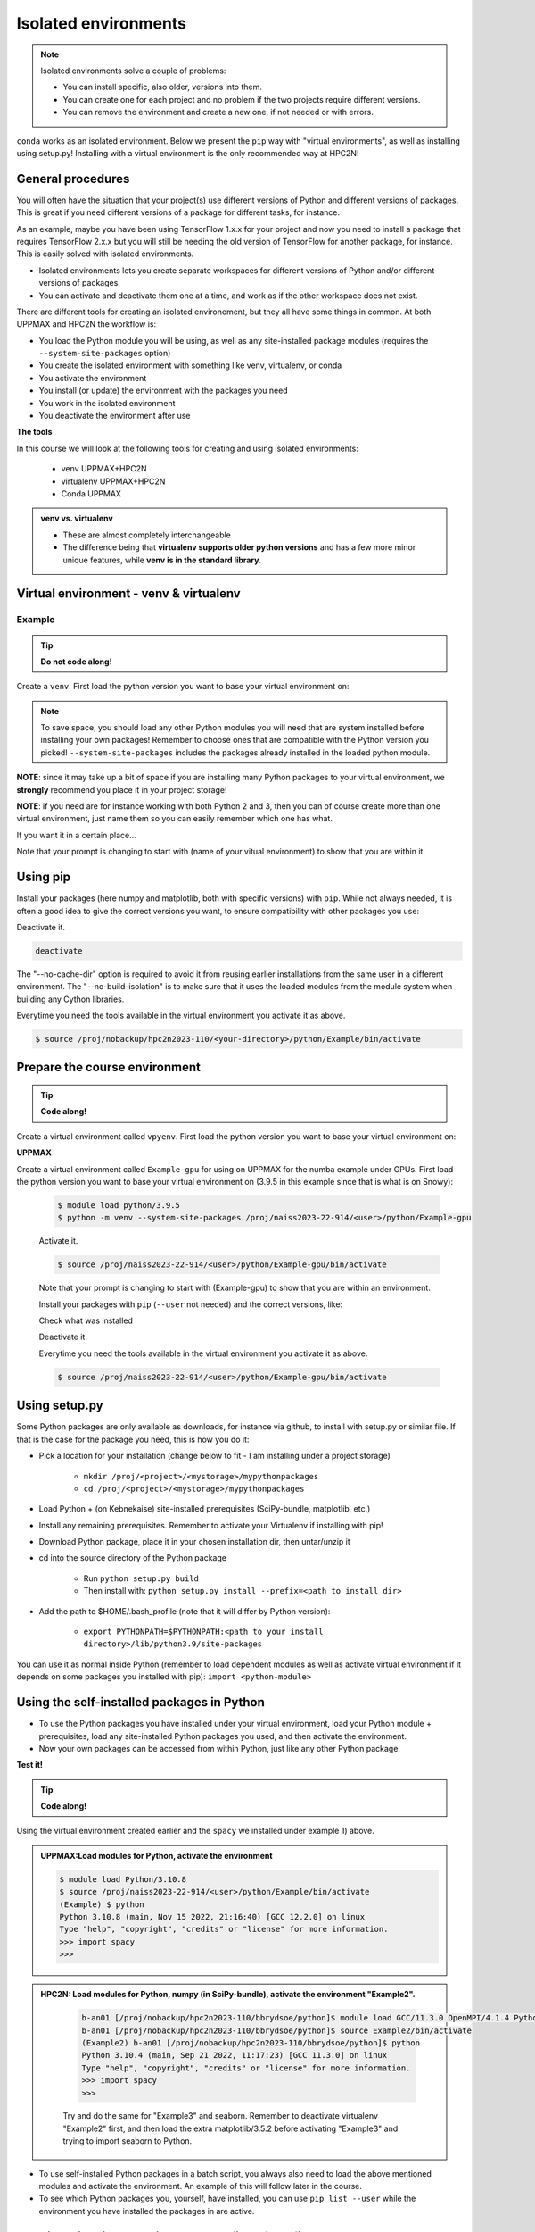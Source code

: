 Isolated environments
=====================

.. note::
   Isolated environments solve a couple of problems:
   
   - You can install specific, also older, versions into them.
   - You can create one for each project and no problem if the two projects require different versions.
   - You can remove the environment and create a new one, if not needed or with errors.
   
``conda`` works as an isolated environment. Below we present the ``pip`` way with "virtual environments", as well as installing using setup.py! Installing with a virtual environment is the only recommended way at HPC2N! 

.. questions::

   - How to work with isolated environments at HPC2N and UPPMAX?
   
.. objectives:: 

   - Give a general *theoretical* introduction to isolated environments 
   - Site-specific procedures.

General procedures   
------------------

You will often have the situation that your project(s) use different versions of Python and different versions of packages. This is great if you need different versions of a package for different tasks, for instance.

As an example, maybe you have been using TensorFlow 1.x.x for your project and now you need to install a package that requires TensorFlow 2.x.x but you will still be needing the old version of TensorFlow for another package, for instance. This is easily solved with isolated environments.

- Isolated environments lets you create separate workspaces for different versions of Python and/or different versions of packages. 
- You can activate and deactivate them one at a time, and work as if the other workspace does not exist.

There are different tools for creating an isolated environement, but they all have some things in common. At both UPPMAX and HPC2N the workflow is: 

- You load the Python module you will be using, as well as any site-installed package modules (requires the ``--system-site-packages`` option)
- You create the isolated environment with something like venv, virtualenv, or conda
- You activate the environment
- You install (or update) the environment with the packages you need
- You work in the isolated environment
- You deactivate the environment after use 

**The tools**

In this course we will look at the following tools for creating and using isolated environments: 

   - venv            UPPMAX+HPC2N
   - virtualenv      UPPMAX+HPC2N
   - Conda           UPPMAX


.. admonition:: venv vs. virtualenv

   - These are almost completely interchangeable
   - The difference being that **virtualenv supports older python versions** and has a few more minor unique features, while **venv is in the standard library**.

.. keypoints::

   - With a virtual environment you can tailor an environment with specific versions for Python and packages, not interfering with other installed python versions and packages.
   - Make it for each project you have for reproducibility.
   - There are different tools to create virtual environemnts.
      - UPPMAX has  Conda and venv and virtualenv
      - HPC2N has venv and virtualenv.
      - More details in the separated sessions!
 
   
Virtual environment - venv & virtualenv
---------------------------------------

Example
'''''''

.. tip::
    
   **Do not code along!**

Create a ``venv``. First load the python version you want to base your virtual environment on:

.. tabs::

   .. tab:: UPPMAX

      .. code-block:: console

         $ module load python/3.10.8
         $ python -m venv --system-site-packages Example
    
      "Example" is the name of the virtual environment. The directory “Example” is created in the present working directory. The ``-m`` flag makes sure that you use the libraries from the python version you are using.

   .. tab:: HPC2N

      .. code-block:: console

         $ module load GCCcore/11.3.0 Python/3.10.4
         $ virtualenv --system-site-packages Example
    
      Where "Example" is the name of the virtual environment. You can name it whatever you want. The directory “Example” is created in the present working directory - to change that, give the full path.


.. note::

   To save space, you should load any other Python modules you will need that are system installed before installing your own packages! Remember to choose ones that are compatible with the Python version you picked! 
   ``--system-site-packages`` includes the packages already installed in the loaded python module.

**NOTE**: since it may take up a bit of space if you are installing many Python packages to your virtual environment, we **strongly** recommend you place it in your project storage! 

**NOTE**: if you need are for instance working with both Python 2 and 3, then you can of course create more than one virtual environment, just name them so you can easily remember which one has what. 
      

If you want it in a certain place...

.. tabs::

   .. tab:: UPPMAX

      To place it in (your own subdirectory named <user>/python) in the course project folder
      
      .. code-block:: console

         $ python -m venv --system-site-packages /proj/naiss2023-22-914/<user>/python/Example
    
      Activate it.

      .. code-block:: console

          $ source /proj/naiss2023-22-914/<user>/python/Example/bin/activate

      Note that your prompt is changing to start with (Example) to show that you are within an environment.

   .. tab:: HPC2N

      To place it in a directory you created below your project storage (again calling it "Example"): 

      .. code-block:: console

         $ virtualenv --system-site-packages /proj/nobackup/hpc2n2023-110/<your-directory>/python/Example 
    
      Activate it.

      .. code-block:: console

          $ source /proj/nobackup/hpc2n2023-110/<your-directory>/python/Example/bin/activate


Note that your prompt is changing to start with (name of your vitual environment) to show that you are within it.


Using pip
---------

Install your packages (here numpy and matplotlib, both with specific versions) with ``pip``. While not always needed, it is often a good idea to give the correct versions you want, to ensure compatibility with other packages you use: 

.. prompt:: 
    :language: bash
    :prompts: (Example) $
      
    pip install numpy==1.15.4 matplotlib==2.2.2

Deactivate it.

.. code-block:: console
  
   deactivate
    
The "--no-cache-dir" option is required to avoid it from reusing earlier installations from the same user in a different environment. The "--no-build-isolation" is to make sure that it uses the loaded modules from the module system when building any Cython libraries.


Everytime you need the tools available in the virtual environment you activate it as above.

.. code-block:: console

   $ source /proj/nobackup/hpc2n2023-110/<your-directory>/python/Example/bin/activate
    

Prepare the course environment
------------------------------

.. tip::
    
   **Code along!**


Create a virtual environment called ``vpyenv``. First load the python version you want to base your virtual environment on:

.. tabs::

   .. tab:: UPPMAX
      
      .. code-block:: console

          $ module load python/3.10.8
          $ python -m venv --system-site-packages /proj/naiss2023-22-914/<user>/python/vpyenv
    
      Activate it.

      .. code-block:: console

         $ source /proj/naiss2023-22-914/<user>/python/vpyenv/bin/activate

      Note that your prompt is changing to start with (vpyenve) to show that you are within an environment.

      Install your packages with ``pip`` (``--user`` not needed) and the correct versions, like:

      .. prompt:: 
         :language: bash
         :prompts: (vpyenv) $

         pip install spacy seaborn

      Check what was installed

      .. prompt:: 
         :language: bash
         :prompts: (vpyenv) $

         pip list

      Deactivate it.

      .. prompt:: 
         :language: bash
         :prompts: (vpyenv) $

         deactivate

      Everytime you need the tools available in the virtual environment you activate it as above.

      .. code-block:: console

         $ source /proj/naiss2023-22-914/<user>/python/vpyenv/bin/activate

      More on virtual environment: https://docs.python.org/3/tutorial/venv.html 
      
   .. tab:: HPC2N
     
      1) **First go to the directory you want your environment in.**
      Installing spacy. Using existing modules for numpy (in SciPy-bundle) and a virtualenv named "Example2", created under Python 3.10.4, but with a compatible SciPy-bundle loaded as well. Note that you need to load the modules again if you have been logged out, etc. but the virtual environment remains, of course.

      .. admonition:: Load modules for Python, numpy (in SciPy-bundle), create a virtualenv named Example2, activate the environment, and install spacy on Kebnekaise at HPC2N 
         :class: dropdown
   
         .. code-block:: sh
           
            b-an01 [/proj/nobackup/hpc2n2023-110/bbrydsoe/python]$ module load GCC/11.3.0 OpenMPI/4.1.4 Python/3.10.4 SciPy-bundle/2022.05
            b-an01 [/proj/nobackup/hpc2n2023-110/bbrydsoe/python]$ virtualenv --system-site-packages Example2
	    b-an01 [/proj/nobackup/hpc2n2023-110/bbrydsoe/python]$ source Example2/bin/activate
            (Example2) b-an01 [/proj/nobackup/hpc2n2023-110/bbrydsoe/python]$ pip install --no-cache-dir --no-build-isolation spacy 
   
      2) Installing seaborn. Using existing modules for numpy (in SciPy-bundle), matplotlib, and a new virtualenv containing the same as Example2 + matplotlib, under Python 3.10.4.    

      .. admonition:: Load modules for Python, numpy (in SciPy-bundle), matplotlib, activate the environment, create virtualenv "Example3", activate the environment, and install seaborn on Kebnekaise at HPC2N. Note: deactivate your virtualenv "Example2" first (using "deactivate")
         :class: dropdown
   
         .. code-block:: sh
           
            b-an01 [/proj/nobackup/hpc2n2023-110/bbrydsoe/python]$ module load GCC/11.3.0 OpenMPI/4.1.4 Python/3.10.4 SciPy-bundle/2022.05 matplotlib/3.5.2
	    b-an01 [/proj/nobackup/hpc2n2023-110/bbrydsoe/python]$ virtualenv --system-site-packages Example3
            b-an01 [/proj/nobackup/hpc2n2023-110/bbrydsoe/python]$ source Example3/bin/activate
            (Example3) $ pip install --no-cache-dir --no-build-isolation seaborn 

         Deactivating a virtual environment.

         .. code-block:: sh

            (Example3) $ deactivate

      Every time you need the tools available in the virtual environment you activate it as above (after first loading the modules for Python, Python packages, and prerequisites)

      .. code-block:: console

         $ source Example3/bin/activate


**UPPMAX**

Create a virtual environment called ``Example-gpu`` for using on UPPMAX for the numba example under GPUs. First load the python version you want to base your virtual environment on (3.9.5 in this example since that is what is on Snowy):

      .. code-block:: console

          $ module load python/3.9.5
          $ python -m venv --system-site-packages /proj/naiss2023-22-914/<user>/python/Example-gpu
    
      Activate it.

      .. code-block:: console

         $ source /proj/naiss2023-22-914/<user>/python/Example-gpu/bin/activate

      Note that your prompt is changing to start with (Example-gpu) to show that you are within an environment.

      Install your packages with ``pip`` (``--user`` not needed) and the correct versions, like:

      .. prompt:: 
         :language: bash
         :prompts: (Example-gpu) $

         pip install --upgrade numpy scipy numba

      Check what was installed

      .. prompt:: 
         :language: bash
         :prompts: (vpyenv) $

         pip list

      Deactivate it.

      .. prompt:: 
         :language: bash
         :prompts: (Example-gpu) $

         deactivate

      Everytime you need the tools available in the virtual environment you activate it as above.

      .. code-block:: console

         $ source /proj/naiss2023-22-914/<user>/python/Example-gpu/bin/activate

      
    
Using setup.py
--------------

Some Python packages are only available as downloads, for instance via github, to install with setup.py or similar file. If that is the case for the package you need, this is how you do it: 

- Pick a location for your installation (change below to fit - I am installing under a project storage)

   - ``mkdir /proj/<project>/<mystorage>/mypythonpackages``
   - ``cd /proj/<project>/<mystorage>/mypythonpackages``
   
- Load Python + (on Kebnekaise) site-installed prerequisites (SciPy-bundle, matplotlib, etc.)
- Install any remaining prerequisites. Remember to activate your Virtualenv if installing with pip!
- Download Python package, place it in your chosen installation dir, then untar/unzip it
- cd into the source directory of the Python package

   - Run ``python setup.py build``
   - Then install with: ``python setup.py install --prefix=<path to install dir>``
   
- Add the path to $HOME/.bash_profile (note that it will differ by Python version): 

   - ``export PYTHONPATH=$PYTHONPATH:<path to your install directory>/lib/python3.9/site-packages``
   
You can use it as normal inside Python (remember to load dependent modules as well as activate virtual environment if it depends on some packages you installed with pip): ``import <python-module>``


Using the self-installed packages in Python
-------------------------------------------

- To use the Python packages you have installed under your virtual environment, load your Python module + prerequisites, load any site-installed Python packages you used, and then activate the environment.
- Now your own packages can be accessed from within Python, just like any other Python package. 

**Test it!**

.. tip::
    
   **Code along!**


Using the virtual environment created earlier and the ``spacy`` we installed under example 1) above. 

.. admonition:: UPPMAX:Load modules for Python, activate the environment 
   :class: dropdown
   
   .. code-block:: console
           
      $ module load Python/3.10.8
      $ source /proj/naiss2023-22-914/<user>/python/Example/bin/activate
      (Example) $ python
      Python 3.10.8 (main, Nov 15 2022, 21:16:40) [GCC 12.2.0] on linux
      Type "help", "copyright", "credits" or "license" for more information.
      >>> import spacy
      >>> 


.. admonition:: HPC2N: Load modules for Python, numpy (in SciPy-bundle), activate the environment "Example2". 
    :class: dropdown
   
        .. code-block:: sh
           
           b-an01 [/proj/nobackup/hpc2n2023-110/bbrydsoe/python]$ module load GCC/11.3.0 OpenMPI/4.1.4 Python/3.10.4 SciPy-bundle/2022.05
           b-an01 [/proj/nobackup/hpc2n2023-110/bbrydsoe/python]$ source Example2/bin/activate
           (Example2) b-an01 [/proj/nobackup/hpc2n2023-110/bbrydsoe/python]$ python
           Python 3.10.4 (main, Sep 21 2022, 11:17:23) [GCC 11.3.0] on linux
           Type "help", "copyright", "credits" or "license" for more information.
           >>> import spacy
           >>> 

        Try and do the same for "Example3" and seaborn. Remember to deactivate virtualenv "Example2" first, and then load the extra matplotlib/3.5.2 before activating "Example3" and trying to import seaborn to Python. 

- To use self-installed Python packages in a batch script, you always also need to load the above mentioned modules and activate the environment. An example of this will follow later in the course. 

- To see which Python packages you, yourself, have installed, you can use ``pip list --user`` while the environment you have installed the packages in are active. 


Working with virtual environments defined from files
----------------------------------------------------

- First create and activate an environment (see above)
- Create an environment based on dependencies given in an environment file::
  
.. code-block:: console

   $ pip install -r requirements.txt
   
- Create file from present virtual environment::

.. code-block:: console

   $ pip freeze > requirements.txt
  
``requirements.txt`` (used by virtual environment) is a simple
text file which could look like this::

   numpy
   matplotlib
   pandas
   scipy

``requirements.txt`` with versions::

    numpy==1.18.1
    matplotlib==3.1.3
    pandas==1.1.2
    scipy==1.6.2

.. admonition:: More on dependencies

   - `Dependency management from coursePython for Scientific computing <https://aaltoscicomp.github.io/python-for-scicomp/dependencies/>`_


.. note:: 

   **pyenv**

   - This approach is more advanced and should be, in our opinion, used only if the above are not enough for the purpose. 
   - ``pyenv`` allows you to install your **own python version**, like 3.10.2, and much more… 
   - Probably Conda will work well for you.
   - https://www.uppmax.uu.se/support/user-guides/python-user-guide/#tocjump_9931546434791352_12


More info
---------

- UPPMAX's documentation pages about installing Python packages and virtual environments: https://www.uppmax.uu.se/support/user-guides/python-user-guide/
- HPC2N's documentation pages about installing Python packages and virtual environments: https://www.hpc2n.umu.se/resources/software/user_installed/python

.. admonition:: Summary of workflow

   In addition to loading Python, you will also often need to load site-installed modules for Python packages, or use own-installed Python packages. The work-flow would be something like this: 
   
 
   1) Load Python and prerequisites: `module load <pre-reqs> Python/<version>``
   2) Load site-installed Python packages (optional): ``module load <pre-reqs> <python-package>/<version>``
   3) Activate your virtual environment (optional): ``source <path-to-virt-env>/bin/activate``
   4) Install any extra Python packages (optional): ``pip install --no-cache-dir --no-build-isolation <python-package>``
   5) Start Python or run python script: ``python``
   6) Do your work
   7) Deactivate

   - Installed Python modules (modules and own-installed) can be accessed within Python with ``import <package>`` as usual. 
   - The command ``pip list`` given within Python will list the available modules to import. 
   - More about packages and virtual/isolated environment to follow in later sections of the course! 

Exercises
---------


.. challenge:: Create a virtual environment with a requirements file below

   - Create a virtual environment with Python 3.10.x with the name ``analysis``.
   - Install packages defined by a ``requirements.txt`` file (save it).
  
   .. code-block:: sh
   
      numpy==1.22.3
      matplotlib==3.5.2
      pandas==1.4.2
    
   - Check that the packages were installed.
   - Don't forget to deactivate afterwards.

.. solution:: Solution for UPPMAX
    :class: dropdown
    
     .. code-block:: console

          $ module load python/3.10.8
          $ python -m venv --system-site-packages /proj/naiss2023-22-914/<user>/python/analysis
    
      Activate it.

      .. code-block:: console

         $ source /proj/naiss2023-22-914/<user>/python/analysis/bin/activate

      - Note that your prompt is changing to start with (analysis) to show that you are within an environment.
      - Install the packages from the file::
      
      .. code-block:: console

         (analysis) $ pip install -r requirements.txt
      
      - check the installation
      
       .. code-block:: sh

         (analysis) $ pip list
	 (analysis) $ deactivate
      
.. solution:: Solution for HPC2N
    :class: dropdown
    
     .. code-block:: console

          $ module load GCCcore/11.3.0 Python/3.10.4 
          $ virtualenv --system-site-packages /proj/nobackup/hpc2n2023-110/<user-dir>/python/analysis 

     Activate it.

     .. code-block:: console

        $ source /proj/nobackup/hpc2n2023-110/<user-dir>/python/analysis/bin/activate

     - Note that your prompt is changing to start with (analysis) to show that you are within an environment.
     - Install the packages from the file::
      
     .. code-block:: console

	(analysis) $ pip install -r requirements.txt

     Check that the packages were installed and then deactivate the virtual environment
      
     .. code-block:: console

        $ pip list
        $ deactivate
      
     You could also have started Python and tried to import the package instead of using "pip list".


.. keypoints::

   - With a virtual environment you can tailor an environment with specific versions for Python and packages, not interfering with other installed python versions and packages.
   - Make it for each project you have for reproducibility.
   - There are different tools to create virtual environemnts.
   
      - UPPMAX has Conda and venv and virtualenv
      - HPC2N has venv and virtualenv


Links
---------

* `Video: How to use a Python venv on the Rackham UPPAX cluster (YouTube) <https://youtu.be/OjftEQ23xYk>`_
* `Video: How to use a Python venv on the Rackham UPPAX cluster (.ogv) <https://richelbilderbeek.nl/python_in_venv_hpc.ogv>`_
* `Presentation: How to use a Python venv on the Rackham UPPAX cluster (PDF) <https://github.com/UPPMAX/R-python-julia-HPC/blob/main/docs/python/isolated.pdf>`_
* `Presentation: How to use a Python venv on the Rackham UPPAX cluster (ODP) <https://github.com/UPPMAX/R-python-julia-HPC/blob/main/docs/python/isolated.odp>`_
    

